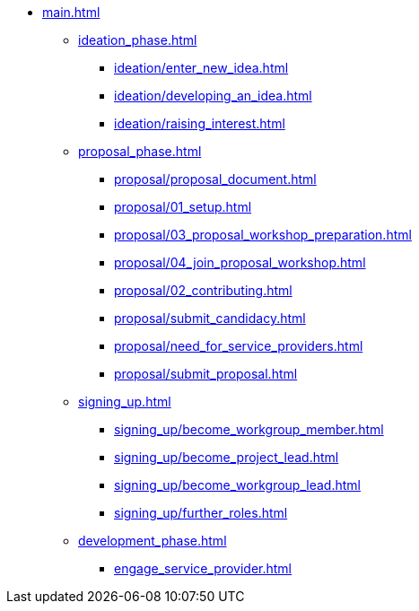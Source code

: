 * xref:main.adoc[]
** xref:ideation_phase.adoc[]
*** xref:ideation/enter_new_idea.adoc[]
*** xref:ideation/developing_an_idea.adoc[]
*** xref:ideation/raising_interest.adoc[]
** xref:proposal_phase.adoc[]
*** xref:proposal/proposal_document.adoc[]
*** xref:proposal/01_setup.adoc[]
*** xref:proposal/03_proposal_workshop_preparation.adoc[]
*** xref:proposal/04_join_proposal_workshop.adoc[]
*** xref:proposal/02_contributing.adoc[]
*** xref:proposal/submit_candidacy.adoc[]
*** xref:proposal/need_for_service_providers.adoc[]
*** xref:proposal/submit_proposal.adoc[]
** xref:signing_up.adoc[]
*** xref:signing_up/become_workgroup_member.adoc[]
*** xref:signing_up/become_project_lead.adoc[]
*** xref:signing_up/become_workgroup_lead.adoc[]
*** xref:signing_up/further_roles.adoc[]
** xref:development_phase.adoc[]
*** xref:engage_service_provider.adoc[]



// ** xref:become_service_provider.adoc[]
// ** xref:review_standard_asam.adoc[]
// ** xref:review_standard_public.adoc[]
// ** xref:initiate_webinar.adoc[]
// ** xref:join_webinar.adoc[]

// You may use links to pages or text for non-linked headers